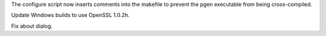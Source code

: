 .. bpo: 27641
.. date: 9821
.. nonce: Fhtvhi
.. release date: 2016-06-25
.. section: Build

The configure script now inserts comments into the makefile to prevent the
pgen executable from being cross-compiled.

..

.. bpo: 26930
.. date: 9820
.. nonce: 9JUeSD
.. section: Build

Update Windows builds to use OpenSSL 1.0.2h.

..

.. bpo: 27365
.. date: 9819
.. nonce: y8CVsn
.. section: IDLE

Fix about dialog.
